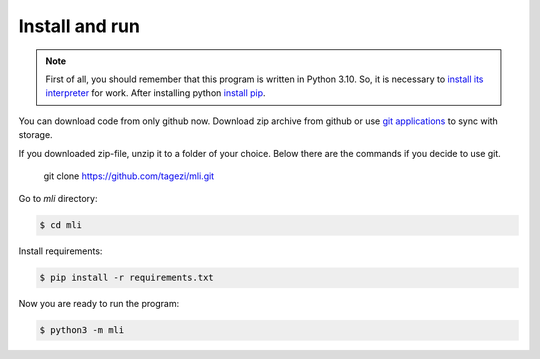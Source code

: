.. install:

Install and run
===============

.. note::
   First of all, you should remember that this program is written in Python 3.10.
   So, it is necessary to `install its interpreter <https://www.python.org/>`_
   for work. After installing python
   `install pip <https://pip.pypa.io/en/stable/installation/>`_.

You can download code from only github now. Download zip archive from github
or use `git applications <https://git-scm.com/>`_ to sync with storage.

If you downloaded zip-file, unzip it to a folder of your choice.
Below there are the commands if you decide to use git.


   git clone https://github.com/tagezi/mli.git

Go to `mli` directory:

.. code-block:: bash

   $ cd mli

Install requirements:

.. code-block:: bash

   $ pip install -r requirements.txt

Now you are ready to run the program:

.. code-block:: bash

   $ python3 -m mli

